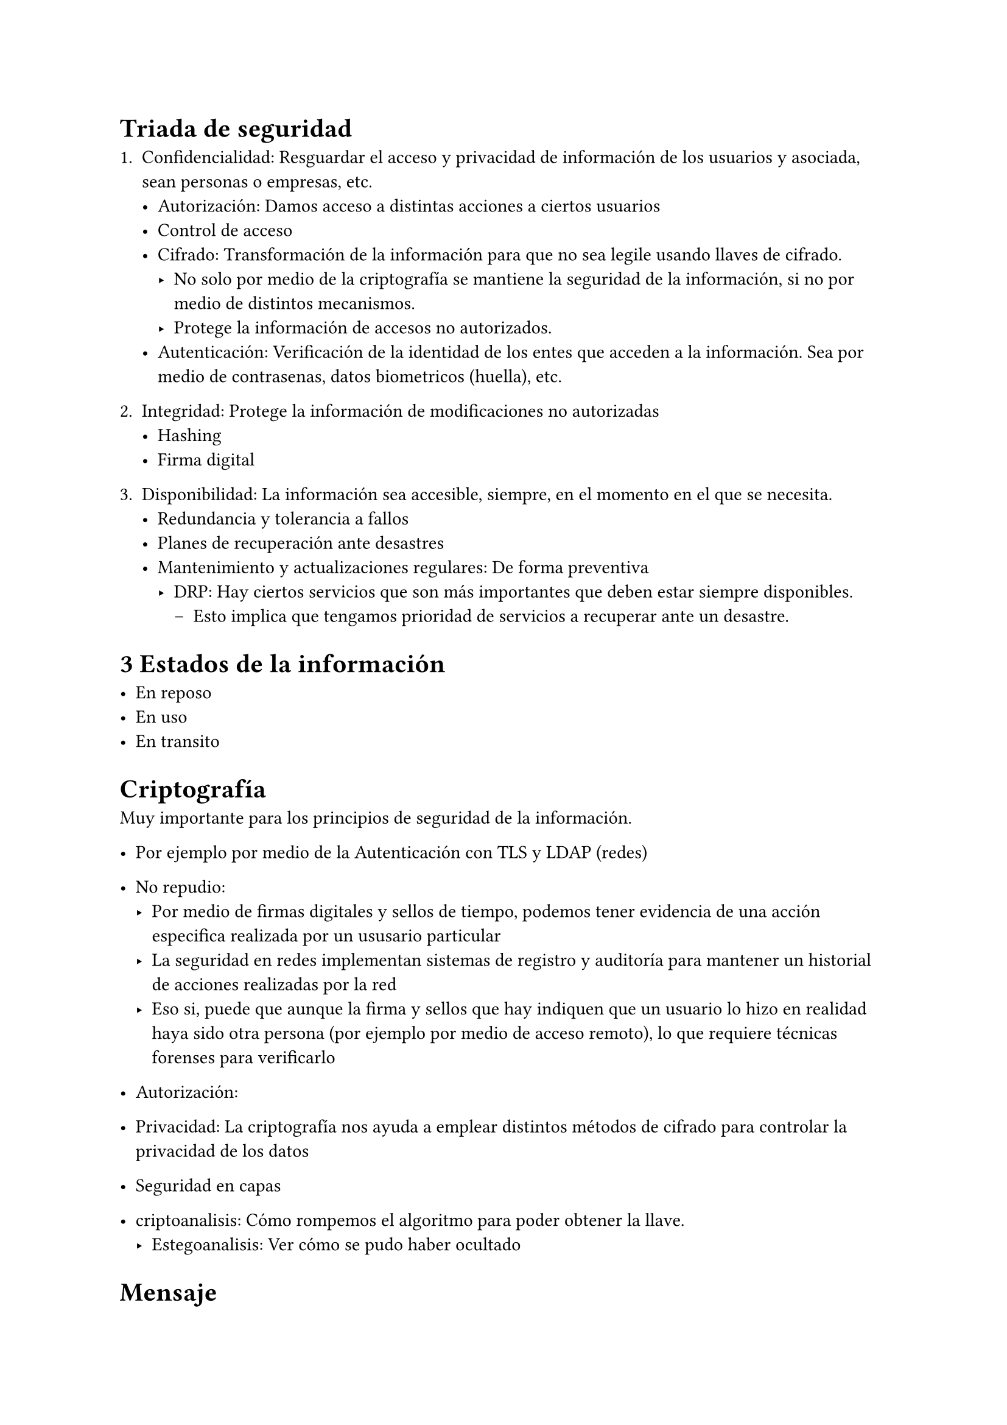 
= Triada de seguridad

+ Confidencialidad: Resguardar el acceso y privacidad de información de los usuarios y asociada, sean personas o empresas, etc.
  - Autorización: Damos acceso a distintas acciones a ciertos usuarios
  - Control de acceso
  - Cifrado: Transformación de la información para que no sea legile usando llaves de cifrado.
    - No solo por medio de la criptografía se mantiene la seguridad de la información, si no por medio de distintos mecanismos.
    - Protege la información de accesos no autorizados.
  - Autenticación: Verificación de la identidad de los entes que acceden a la información. Sea por medio de contrasenas, datos biometricos (huella), etc.

+ Integridad: Protege la información de modificaciones no autorizadas
  - Hashing
  - Firma digital

+ Disponibilidad: La información sea accesible, siempre, en el momento en el que se necesita.
  - Redundancia y tolerancia a fallos
  - Planes de recuperación ante desastres
  - Mantenimiento y actualizaciones regulares: De forma preventiva
    - DRP: Hay ciertos servicios que son más importantes que deben estar siempre disponibles.
      - Esto implica que tengamos prioridad de servicios a recuperar ante un desastre.


= 3 Estados de la información

- En reposo
- En uso
- En transito

= Criptografía

Muy importante para los principios de seguridad de la información.
- Por ejemplo por medio de la Autenticación con TLS y LDAP (redes)
- No repudio: 
  - Por medio de firmas digitales y sellos de tiempo, podemos tener evidencia de una acción especifica realizada por un ususario particular
  - La seguridad en redes implementan sistemas de registro y auditoría para mantener un historial de acciones realizadas por la red
  - Eso si, puede que aunque la firma y sellos que hay indiquen que un usuario lo hizo en realidad haya sido otra persona (por ejemplo por medio de acceso remoto), lo que requiere técnicas forenses para verificarlo

- Autorización:
- Privacidad: La criptografía nos ayuda a emplear distintos métodos de cifrado para controlar la privacidad de los datos
- Seguridad en capas

- criptoanalisis: Cómo rompemos el algoritmo para poder obtener la llave.
  - Estegoanalisis: Ver cómo se pudo haber ocultado

= Mensaje

- Texto plano: El mensaje original
- Texto cifrado: Dependiendo del algoritmo y llaves, esta cifrado
- Algoritmos de cifrado: Funciones matemáticas que convierten de texto plano a cifrado

El objetivo de lal ciclo de la información es poder hacer la difusion, es decir el poder hacer algo con lo que se difunde

= Cifrado:

Queremos transmitir un mensaje de forma que lo haga sin pérdida, de forma secreta, que solo lo pueda recibir la persona objetivo.

- Permutación: Se permutan en grupos las letras hacia la izquierda-derecha
- Número de llaves:
  - Simétrico: 1 sola llave
  - Asimétrico: 2 llaves. Una publica y otra privada
- Cómo se procesa el algoritmo: 
  - Por bloques de N bytes?
  - Por flujo?

== Cesar

Nombre por el emperador romano Julio Cesar. Shift de las letras del mensajes.
Categorías:
- Sencillo: Un mismo shift para todas las letras
- Monoalfabética: Un shift arbitrario para cada letra en el mensaje
Criptoanalisis si es monoalfabético: Se puede hacer fuerza bruta porque solo son 25 o 26 llaves posibles.
  - Tenemos 27! llaves de cifrado cuando es monoalfabética (que no hay un solo corrimiento sino que cada letra tiene un shift aleatorio asignado) por el numero de permutaciones posibles.
  - Podemos ver la frecuencia de las letras para compararlo contra la frecuencia de letras en oraciones normales
  - Podemos usar bigramas para ir viendo qué onda
    - (t, h) es el más común
